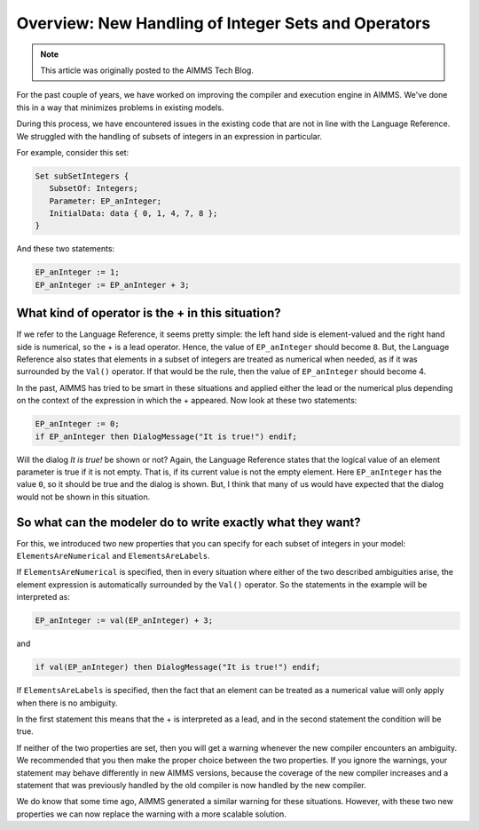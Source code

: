 ﻿Overview: New Handling of Integer Sets and Operators
====================================================

.. meta::
   :description: Discussion of how AIMMS handles of subsets of integers in an expression.
   :keywords: integer, set, subset, operator

.. note::

	This article was originally posted to the AIMMS Tech Blog.

.. image:: images/BlogPicture.jpg
   :align: right

For the past couple of years, we have worked on improving the compiler and execution engine in AIMMS. We've done this in a way that minimizes problems in existing models. 

During this process, we have encountered issues in the existing code that are not in line with the Language Reference. We struggled with the handling of subsets of integers in an expression in particular. 

For example, consider this set: 

.. code-block:: aimms

    Set subSetIntegers { 
       SubsetOf: Integers; 
       Parameter: EP_anInteger; 
       InitialData: data { 0, 1, 4, 7, 8 }; 
    } 

And these two statements:

.. code-block:: aimms

    EP_anInteger := 1; 
    EP_anInteger := EP_anInteger + 3; 

What kind of operator is the + in this situation?
-------------------------------------------------

If we refer to the Language Reference, it seems pretty simple: the left hand side is element-valued and the right hand side is numerical, so the + is a lead operator. Hence, the value of ``EP_anInteger`` should become ``8``.
But, the Language Reference also states that elements in a subset of integers are treated as numerical when needed, as if it was surrounded by the ``Val()`` operator. If that would be the rule, then the value of ``EP_anInteger`` should become 4.

In the past, AIMMS has tried to be smart in these situations and applied either the lead or the numerical plus depending on the context of the expression in which the + appeared.
Now look at these two statements:

.. code-block:: aimms

    EP_anInteger := 0;
    if EP_anInteger then DialogMessage("It is true!") endif;

Will the dialog *It is true!* be shown or not? Again, the Language Reference states that the logical value of an element parameter is true if it is not empty. That is, if its current value is not the empty element.  Here ``EP_anInteger``  has the value ``0``, so it should be true and the dialog is shown. But, I think that many of us would have expected that the dialog would not be shown in this situation.
 
So what can the modeler do to write exactly what they want? 
------------------------------------------------------------

For this, we introduced two new properties that you can specify for each subset of integers in your model: ``ElementsAreNumerical`` and ``ElementsAreLabels``.

If ``ElementsAreNumerical`` is specified, then in every situation where either of the two described ambiguities arise, the element expression is automatically surrounded by the ``Val()`` operator. So the statements in the example will be interpreted as:

.. code-block:: aimms

    EP_anInteger := val(EP_anInteger) + 3;
    
and

.. code-block:: aimms

    if val(EP_anInteger) then DialogMessage("It is true!") endif;

If ``ElementsAreLabels`` is specified, then the fact that an element can be treated as a numerical value will only apply when there is no ambiguity. 

In the first statement this means that the + is interpreted as a lead, and in the second statement the condition will be true.

If neither of the two properties are set, then you will get a warning whenever the new compiler encounters an ambiguity. We recommended that you then make the proper choice between the two properties. If you ignore the warnings, your statement may behave differently in new AIMMS versions, because the coverage of the new compiler increases and a statement that was previously handled by the old compiler is now handled by the new compiler.

We do know that some time ago, AIMMS generated a similar warning for these situations. However, with these two new properties we can now replace the warning with a more scalable solution.  




